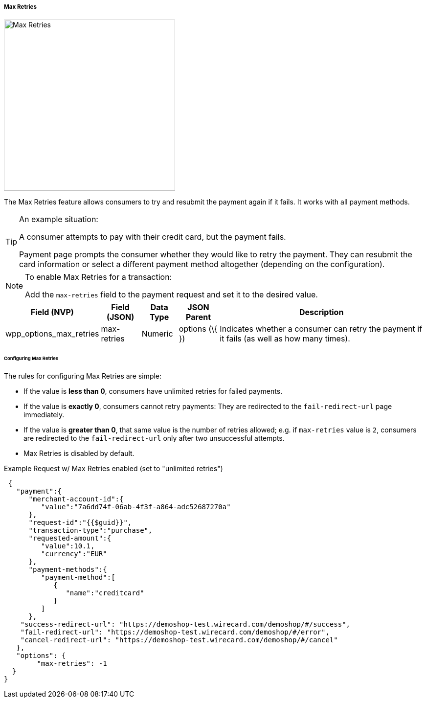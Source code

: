 [#WPP_Features_MaxRetries]

===== Max Retries

image::images/03-01-06-05-max-retries/MaxRetries.png[Max Retries, width=350, float="right"]

The Max Retries feature allows consumers to try and resubmit the payment
again if it fails. It works with all payment methods.

[TIP]
.An example situation:
====
A consumer attempts to pay with their credit card,
but the payment fails.

Payment page prompts the consumer whether they would like to retry the
payment. They can resubmit the card information or select a different
payment method altogether (depending on the configuration).
====

[NOTE]
.To enable Max Retries for a transaction:
====
Add the ``max-retries`` field to the payment request and set it to the
desired value.
====

[cols="v,v,,,"]
[%autowidth]
|===
| Field (NVP) | Field (JSON) | Data Type | JSON Parent |Description

|wpp_options_max_retries |max-retries |Numeric |options (\{ })
|Indicates whether a consumer can retry the payment if it fails (as well
as how many times).
|===

[#WPP_Features_MaxRetries_ConfiguringMaxRetries]
[discrete]
====== Configuring Max Retries

The rules for configuring Max Retries are simple:

* If the value is *less than 0*, consumers have unlimited retries for
failed payments.
* If the value is *exactly 0*, consumers cannot retry payments: They are
redirected to the ``fail-redirect-url`` page immediately.
* If the value is *greater than 0*, that same value is the number of
retries allowed; e.g. if ``max-retries`` value is ``2``, consumers are
redirected to the ``fail-redirect-url`` only after two unsuccessful
attempts.
* Max Retries is disabled by default.

//-

.Example Request w/ Max Retries enabled (set to "unlimited retries")
[source,JSON]
----
 {
   "payment":{
      "merchant-account-id":{
         "value":"7a6dd74f-06ab-4f3f-a864-adc52687270a"
      },
      "request-id":"{{$guid}}",
      "transaction-type":"purchase",
      "requested-amount":{
         "value":10.1,
         "currency":"EUR"
      },
      "payment-methods":{
         "payment-method":[
            {
               "name":"creditcard"
            }
         ]
      },
    "success-redirect-url": "https://demoshop-test.wirecard.com/demoshop/#/success",
    "fail-redirect-url": "https://demoshop-test.wirecard.com/demoshop/#/error",
    "cancel-redirect-url": "https://demoshop-test.wirecard.com/demoshop/#/cancel"
   },
   "options": {
        "max-retries": -1
  }
}
----
